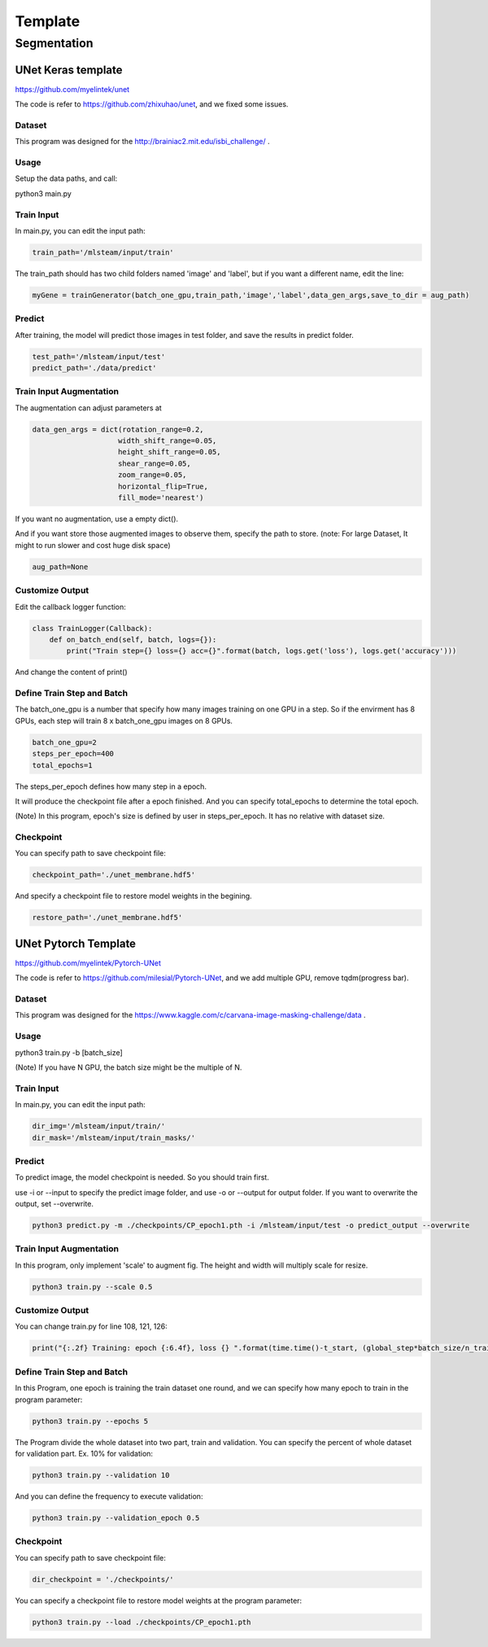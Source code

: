 
***********************
Template
***********************

Segmentation
============


UNet Keras template 
-------------------

https://github.com/myelintek/unet

The code is refer to https://github.com/zhixuhao/unet, and we fixed some issues.

Dataset
+++++++

This program was designed for the http://brainiac2.mit.edu/isbi_challenge/ .

Usage
+++++

Setup the data paths, and call:

python3 main.py

Train Input
+++++++++++

In main.py, you can edit the input path:

.. code-block:: console

    train_path='/mlsteam/input/train'

The train_path should has two child folders named 'image' and 'label', but if you want a different name, edit the line:

.. code-block:: console

    myGene = trainGenerator(batch_one_gpu,train_path,'image','label',data_gen_args,save_to_dir = aug_path)

Predict
+++++++++++++++++++++++++++++

After training, the model will predict those images in test folder, and save the results in predict folder.

.. code-block:: console

    test_path='/mlsteam/input/test'
    predict_path='./data/predict'

Train Input Augmentation
++++++++++++++++++++++++

The augmentation can adjust parameters at

.. code-block:: console

  data_gen_args = dict(rotation_range=0.2,
                      width_shift_range=0.05,
                      height_shift_range=0.05,
                      shear_range=0.05,
                      zoom_range=0.05,
                      horizontal_flip=True,
                      fill_mode='nearest')

If you want no augmentation, use a empty dict().

And if you want store those augmented images to observe them, specify the path to store. (note: For large Dataset, It might to run slower and cost huge disk space)

.. code-block:: console

    aug_path=None

Customize Output
++++++++++++++++

Edit the callback logger function:

.. code-block:: console

  class TrainLogger(Callback):
      def on_batch_end(self, batch, logs={}):
          print("Train step={} loss={} acc={}".format(batch, logs.get('loss'), logs.get('accuracy')))

And change the content of print()

Define Train Step and Batch
+++++++++++++++++++++++++++

The batch_one_gpu is a number that specify how many images training on one GPU in a step. So if the envirment has 8 GPUs, each step will train 8 x batch_one_gpu images on 8 GPUs.

.. code-block:: console

  batch_one_gpu=2
  steps_per_epoch=400
  total_epochs=1

The steps_per_epoch defines how many step in a epoch.

It will produce the checkpoint file after a epoch finished. And you can specify total_epochs to determine the total epoch.

(Note) In this program, epoch's size is defined by user in steps_per_epoch. It has no relative with dataset size.

Checkpoint
++++++++++

You can specify path to save checkpoint file:

.. code-block:: console

  checkpoint_path='./unet_membrane.hdf5'

And specify a checkpoint file to restore model weights in the begining.

.. code-block:: console

  restore_path='./unet_membrane.hdf5'
 
UNet Pytorch Template
---------------------

https://github.com/myelintek/Pytorch-UNet

The code is refer to https://github.com/milesial/Pytorch-UNet, and we add multiple GPU, remove tqdm(progress bar).

Dataset
+++++++

This program was designed for the https://www.kaggle.com/c/carvana-image-masking-challenge/data .

Usage
+++++

python3 train.py -b [batch_size]

(Note) If you have N GPU, the batch size might be the multiple of N.

Train Input
+++++++++++

In main.py, you can edit the input path:

.. code-block:: console

    dir_img='/mlsteam/input/train/'
    dir_mask='/mlsteam/input/train_masks/'

Predict
+++++++++++++++++++++++++++++

To predict image, the model checkpoint is needed. So you should train first.

use -i or --input to specify the predict image folder, and use -o or --output for output folder. If you want to overwrite the output, set --overwrite.

.. code-block:: console

    python3 predict.py -m ./checkpoints/CP_epoch1.pth -i /mlsteam/input/test -o predict_output --overwrite

Train Input Augmentation
++++++++++++++++++++++++

In this program, only implement 'scale' to augment fig.
The height and width will multiply scale for resize.

.. code-block:: console

  python3 train.py --scale 0.5

Customize Output
++++++++++++++++

You can change train.py for line 108, 121, 126:

.. code-block:: console

  print("{:.2f} Training: epoch {:6.4f}, loss {} ".format(time.time()-t_start, (global_step*batch_size/n_train), loss.item()))

Define Train Step and Batch
+++++++++++++++++++++++++++

In this Program, one epoch is training the train dataset one round, and we can specify how many epoch to train in the program parameter:

.. code-block:: console

  python3 train.py --epochs 5

The Program divide the whole dataset into two part, train and validation. You can specify the percent of whole dataset for validation part. Ex. 10% for validation: 

.. code-block:: console

  python3 train.py --validation 10

And you can define the frequency to execute validation:

.. code-block:: console

  python3 train.py --validation_epoch 0.5

Checkpoint
++++++++++

You can specify path to save checkpoint file:

.. code-block:: console

  dir_checkpoint = './checkpoints/'

You can specify a checkpoint file to restore model weights at the program parameter:

.. code-block:: console

  python3 train.py --load ./checkpoints/CP_epoch1.pth
